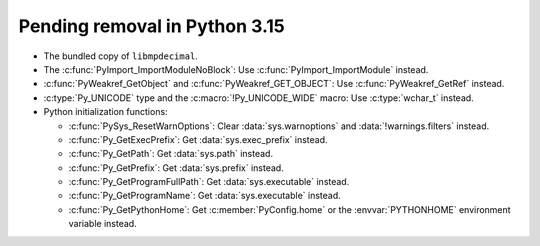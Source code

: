 Pending removal in Python 3.15
^^^^^^^^^^^^^^^^^^^^^^^^^^^^^^

* The bundled copy of ``libmpdecimal``.
* The :c:func:`PyImport_ImportModuleNoBlock`:
  Use :c:func:`PyImport_ImportModule` instead.
* :c:func:`PyWeakref_GetObject` and :c:func:`PyWeakref_GET_OBJECT`:
  Use :c:func:`PyWeakref_GetRef` instead.
* :c:type:`Py_UNICODE` type and the :c:macro:`!Py_UNICODE_WIDE` macro:
  Use :c:type:`wchar_t` instead.
* Python initialization functions:

  * :c:func:`PySys_ResetWarnOptions`:
    Clear :data:`sys.warnoptions` and :data:`!warnings.filters` instead.
  * :c:func:`Py_GetExecPrefix`:
    Get :data:`sys.exec_prefix` instead.
  * :c:func:`Py_GetPath`:
    Get :data:`sys.path` instead.
  * :c:func:`Py_GetPrefix`:
    Get :data:`sys.prefix` instead.
  * :c:func:`Py_GetProgramFullPath`:
    Get :data:`sys.executable` instead.
  * :c:func:`Py_GetProgramName`:
    Get :data:`sys.executable` instead.
  * :c:func:`Py_GetPythonHome`:
    Get :c:member:`PyConfig.home`
    or the :envvar:`PYTHONHOME` environment variable instead.

